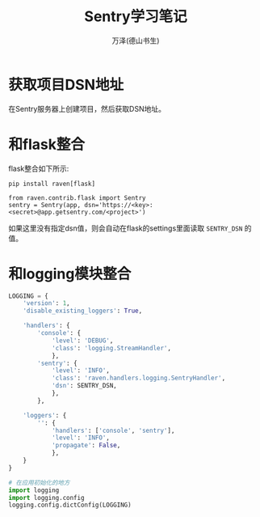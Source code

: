 #+LATEX_CLASS: article
#+LATEX_CLASS_OPTIONS:[11pt,oneside]
#+LATEX_HEADER: \usepackage{article}


#+TITLE: Sentry学习笔记
#+AUTHOR: 万泽(德山书生)
#+CREATOR: wanze(<a href="mailto:a358003542@gmail.com">a358003542@gmail.com</a>)
#+DESCRIPTION: 制作者邮箱：a358003542@gmail.com


* 获取项目DSN地址
在Sentry服务器上创建项目，然后获取DSN地址。


* 和flask整合
flask整合如下所示:

#+BEGIN_EXAMPLE
pip install raven[flask]
#+END_EXAMPLE

#+BEGIN_EXAMPLE
from raven.contrib.flask import Sentry
sentry = Sentry(app, dsn='https://<key>:<secret>@app.getsentry.com/<project>')
#+END_EXAMPLE

如果这里没有指定dsn值，则会自动在flask的settings里面读取 ~SENTRY_DSN~ 的值。


* 和logging模块整合
#+BEGIN_SRC python
LOGGING = {
    'version': 1,
    'disable_existing_loggers': True,

    'handlers': {
        'console': {
            'level': 'DEBUG',
            'class': 'logging.StreamHandler',
            },
        'sentry': {
            'level': 'INFO',
            'class': 'raven.handlers.logging.SentryHandler',
            'dsn': SENTRY_DSN,
            },
        },

    'loggers': {
        '': {
            'handlers': ['console', 'sentry'],
            'level': 'INFO',
            'propagate': False,
            },
    }
}

# 在应用初始化的地方
import logging
import logging.config
logging.config.dictConfig(LOGGING)
#+END_SRC



